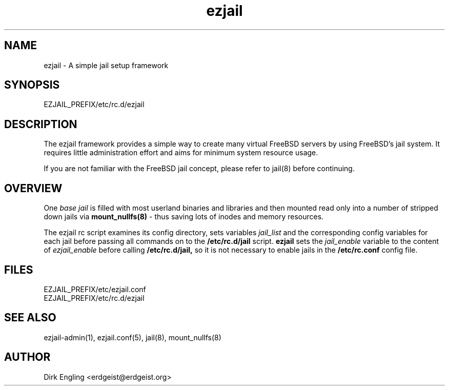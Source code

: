 .TH ezjail 5
.SH NAME
ezjail \- A simple jail setup framework
.SH SYNOPSIS
EZJAIL_PREFIX/etc/rc.d/ezjail
.SH DESCRIPTION
The ezjail framework provides a simple way to create many virtual FreeBSD 
servers by using FreeBSD's jail system. It requires little administration 
effort and aims for minimum system resource usage.

If you are not familiar with the FreeBSD jail concept, please refer to 
jail(8) before continuing.
.SH OVERVIEW
One
.I base jail
is filled with most userland binaries and libraries and then mounted 
read only into a number of stripped down jails via
.B mount_nullfs(8)
- thus saving lots of inodes and memory resources.

The ezjail rc script examines its config directory, sets variables
.I jail_list
and the corresponding config variables for each jail before passing all
commands on to the
.B /etc/rc.d/jail
script.
.B ezjail
sets the
.I jail_enable
variable to the content of
.I ezjail_enable
before calling
.B /etc/rc.d/jail,
so it is not necessary to enable jails in the
.B /etc/rc.conf
config file.
.SH FILES
EZJAIL_PREFIX/etc/ezjail.conf
.br
EZJAIL_PREFIX/etc/rc.d/ezjail
.SH "SEE ALSO"
ezjail-admin(1), ezjail.conf(5), jail(8), mount_nullfs(8)
.SH AUTHOR
Dirk Engling <erdgeist@erdgeist.org>
